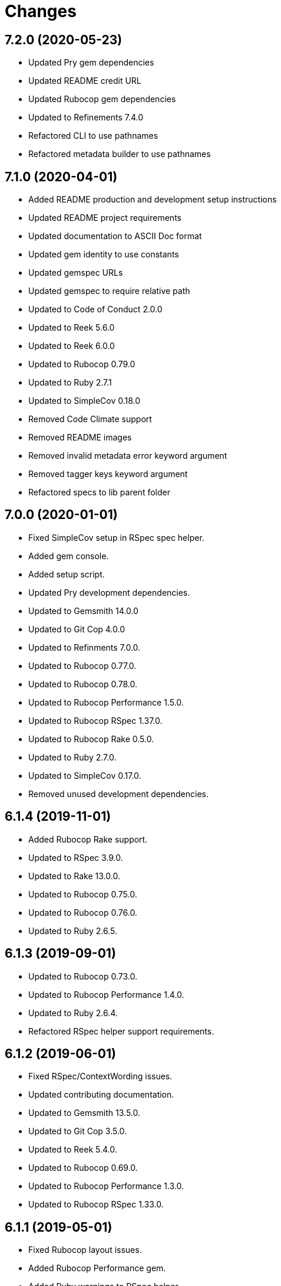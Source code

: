 = Changes

== 7.2.0 (2020-05-23)

- Updated Pry gem dependencies
- Updated README credit URL
- Updated Rubocop gem dependencies
- Updated to Refinements 7.4.0
- Refactored CLI to use pathnames
- Refactored metadata builder to use pathnames

== 7.1.0 (2020-04-01)

- Added README production and development setup instructions
- Updated README project requirements
- Updated documentation to ASCII Doc format
- Updated gem identity to use constants
- Updated gemspec URLs
- Updated gemspec to require relative path
- Updated to Code of Conduct 2.0.0
- Updated to Reek 5.6.0
- Updated to Reek 6.0.0
- Updated to Rubocop 0.79.0
- Updated to Ruby 2.7.1
- Updated to SimpleCov 0.18.0
- Removed Code Climate support
- Removed README images
- Removed invalid metadata error keyword argument
- Removed tagger keys keyword argument
- Refactored specs to lib parent folder

== 7.0.0 (2020-01-01)

* Fixed SimpleCov setup in RSpec spec helper.
* Added gem console.
* Added setup script.
* Updated Pry development dependencies.
* Updated to Gemsmith 14.0.0
* Updated to Git Cop 4.0.0
* Updated to Refinments 7.0.0.
* Updated to Rubocop 0.77.0.
* Updated to Rubocop 0.78.0.
* Updated to Rubocop Performance 1.5.0.
* Updated to Rubocop RSpec 1.37.0.
* Updated to Rubocop Rake 0.5.0.
* Updated to Ruby 2.7.0.
* Updated to SimpleCov 0.17.0.
* Removed unused development dependencies.

== 6.1.4 (2019-11-01)

* Added Rubocop Rake support.
* Updated to RSpec 3.9.0.
* Updated to Rake 13.0.0.
* Updated to Rubocop 0.75.0.
* Updated to Rubocop 0.76.0.
* Updated to Ruby 2.6.5.

== 6.1.3 (2019-09-01)

* Updated to Rubocop 0.73.0.
* Updated to Rubocop Performance 1.4.0.
* Updated to Ruby 2.6.4.
* Refactored RSpec helper support requirements.

== 6.1.2 (2019-06-01)

* Fixed RSpec/ContextWording issues.
* Updated contributing documentation.
* Updated to Gemsmith 13.5.0.
* Updated to Git Cop 3.5.0.
* Updated to Reek 5.4.0.
* Updated to Rubocop 0.69.0.
* Updated to Rubocop Performance 1.3.0.
* Updated to Rubocop RSpec 1.33.0.

== 6.1.1 (2019-05-01)

* Fixed Rubocop layout issues.
* Added Rubocop Performance gem.
* Added Ruby warnings to RSpec helper.
* Added project icon to README.
* Updated RSpec helper to verify constant names.
* Updated to Code Quality 4.0.0.
* Updated to Rubocop 0.67.0.
* Updated to Ruby 2.6.3.

== 6.1.0 (2019-04-01)

* Fixed Rubocop Style/MethodCallWithArgsParentheses issues.
* Updated to Rubocop 0.63.0.
* Updated to Ruby 2.6.1.
* Updated to Ruby 2.6.2.
* Removed RSpec standard output/error suppression.

== 6.0.0 (2019-01-01)

* Fixed Circle CI cache for Ruby version.
* Fixed Layout/EmptyLineAfterGuardClause cop issues.
* Fixed Markdown ordered list numbering.
* Fixed Rubocop RSpec/MultipleExpectations issue.
* Fixed Rubocop RSpec/NamedSubject issues.
* Added Circle CI Bundler cache.
* Added Rubocop RSpec gem.
* Updated Circle CI Code Climate test reporting.
* Updated README documentation.
* Updated Semantic Versioning links to be HTTPS.
* Updated to Contributor Covenant Code of Conduct 1.4.1.
* Updated to Gemsmith 13.0.0.
* Updated to Git Cop 3.0.0.
* Updated to RSpec 3.8.0.
* Updated to Reek 5.0.
* Updated to Refinements 6.0.0.
* Updated to Rubocop 0.57.0.
* Updated to Rubocop 0.58.0.
* Updated to Rubocop 0.60.0.
* Updated to Rubocop 0.61.x.
* Updated to Rubocop 0.62.0.
* Updated to Ruby 2.5.2.
* Updated to Ruby 2.5.3.
* Updated to Ruby 2.6.0.
* Removed Rubocop Lint/Void CheckForMethodsWithNoSideEffects check.
* Removed `--convert` option (use `--encode` instead).
* Refactored converters as encoders.
* Refactored number regular expression pattern.
* Refactored picture metadata as image metadata.

== 5.2.0 (2018-05-01)

* Updated project changes to use semantic versions.
* Updated to Gemsmith 12.0.0.
* Updated to Git Cop 2.2.0.
* Updated to Refinements 5.2.0.

== 5.1.0 (2018-04-01)

* Fixed gemspec issues with missing gem signing key/certificate.
* Added gemspec metadata for source, changes, and issue tracker URLs.
* Updated README license information.
* Updated gem dependencies.
* Updated to Circle CI 2.0.0 configuration.
* Updated to Refinements 5.1.0.
* Updated to Rubocop 0.53.0.
* Updated to Ruby 2.5.1.
* Removed Circle CI Bundler cache.
* Removed Gemnasium support.
* Removed Patreon badge from README.
* Refactored temp dir shared context as a pathname.

== 5.0.0 (2018-01-01)

* Updated Code Climate badges.
* Updated Code Climate configuration to Version 2.0.0.
* Updated to Apache 2.0 license.
* Updated to Rubocop 0.52.0.
* Updated to Ruby 2.4.3.
* Updated to Ruby 2.5.0.
* Removed documentation for secure installs.
* Refactored code to use Ruby 2.5.0 `Array#append` syntax.

== 4.4.1 (2017-11-19)

* Updated to Git Cop 1.7.0.
* Updated to Rake 12.3.0.

== 4.4.0 (2017-10-29)

* Added Bundler Audit gem.
* Added dynamic formatting of RSpec output.
* Updated CONTRIBUTING documentation.
* Updated GitHub templates.
* Updated gem dependencies.
* Updated to Git Cop 1.3.0.
* Updated to Rubocop 0.50.0.
* Updated to Rubocop 0.51.0.
* Updated to Ruby 2.4.2.
* Removed Pry State gem.

== 4.3.0 (2017-06-18)

* Added Circle CI support.
* Added Git Cop code quality task.
* Updated Guardfile to always run RSpec with documentation format.
* Updated README headers.
* Updated Rubocop configuration.
* Updated command line usage in CLI specs.
* Updated gem dependencies.
* Updated to Gemsmith 10.0.0.
* Updated to Ruby 2.4.1.
* Removed Thor+ gem.
* Removed Travis CI support.
* Refactored CLI version/help specs.

== 4.2.0 (2017-02-26)

* Fixed Travis CI configuration to not update gems.
* Added CLI `--convert` option for converting audio.
* Added FLAC album converter support.
* Added FLAC file metadata.
* Added FLAC metadata formatter.
* Added FLAC metadata tagger.
* Added FLAC picture metadata.
* Added FLAC tag metadata.
* Added FLAC track file converter support.
* Added Flacsmith-specific error support.
* Added Refinements gem.
* Added code quality Rake task.
* Added invalid metadata tag error.
* Updated README semantic versioning order.
* Updated RSpec configuration to output documentation when running.
* Updated RSpec spec helper to enable color output.
* Updated Rubocop Metrics/LineLength to 100 characters.
* Updated Rubocop Metrics/ParameterLists max to three.
* Updated Rubocop to import from global configuration.
* Updated Travis CI configuration to use latest RubyGems version.
* Updated contributing documentation.
* Updated gemspec to require Ruby 2.4.0 or higher.
* Updated to Rubocop 0.47.
* Updated to Ruby 2.4.0.
* Removed Code Climate code comment checks.
* Removed Flacfile object.
* Removed Rubocop Style/Documentation check.
* Removed `.bundle` directory from `.gitignore`.
* Refactored CLI to use new metadata objects.
* Refactored FLAC metadata updater as builder.
* Refactored Reek and Rubocop issues.

== 4.1.0 (2016-12-18)

* Fixed Rakefile support for RSpec, Reek, Rubocop, and SCSS Lint.
* Updated Circle CI configuration to use latest packages.
* Updated Travis CI configuration to use defaults.
* Updated to Gemsmith 8.2.x.
* Updated to Rake 12.x.x.
* Updated to Rubocop 0.46.x.
* Updated to Ruby 2.3.2.
* Updated to Ruby 2.3.3.

== 4.0.0 (2016-11-14)

* Fixed Rakefile to safely load Gemsmith tasks.
* Fixed Ruby pragma.
* Fixed contributing guideline links.
* Added CLI version and help specs.
* Added Code Climate engine support.
* Added GitHub issue and pull request templates.
* Added Reek support.
* Added Rubocop Style/SignalException cop style.
* Added `Gemfile.lock` to `.gitignore`.
* Added bond, wirb, hirb, and awesome_print development dependencies.
* Added frozen string literal pragma.
* Updated CLI command option documentation.
* Updated GitHub issue and pull request templates.
* Updated README secure gem install documentation.
* Updated README versioning documentation.
* Updated RSpec temp directory to use Bundler root path.
* Updated Rubocop PercentLiteralDelimiters and AndOr styles.
* Updated gemspec with conservative versions.
* Updated to Code Climate Test Reporter 1.0.0.
* Updated to Code of Conduct, Version 1.4.0.
* Updated to Gemsmith 7.7.0.
* Updated to Gemsmith 8.1.0.
* Updated to RSpec 3.5.0.
* Updated to Rubocop 0.44.
* Updated to Ruby 2.3.1.
* Updated to Thor+ 4.0.0.
* Removed CHANGELOG.md (use CHANGES.md instead).
* Removed Rake console task.
* Removed gem name from CLI version description.
* Removed gemspec description.
* Removed rb-fsevent development dependency from gemspec.
* Removed terminal notifier gems from gemspec.
* Refactored RSpec spec helper configuration.
* Refactored gemspec to use default security keys.
* Refactored source requirements.
* Refactored specs to *flacsmith* folder.

== 3.0.0 (2016-01-20)

* Added IRB development console Rake task support.
* Updated gem binary shebang comment format.
* Updated to Ruby 2.3.0.
* Removed RSpec default monkey patching behavior.
* Removed Ruby 2.1.x and 2.2.x support.

== 2.3.0 (2015-12-02)

* Fixed README URLs to use HTTPS schemes where possible.
* Fixed README test command instructions.
* Added Gemsmith development support.
* Added Identity module description.
* Added Patreon badge to README.
* Added Rubocop support.
* Added [pry-state](https://github.com/SudhagarS/pry-state) support.
* Added gem configuration file name to identity.
* Added gem label to CLI version description.
* Added package name to CLI.
* Added project name to README.
* Added table of contents to README.
* Updated Code Climate to run when CI ENV is set.
* Updated Code of Conduct 1.3.0.
* Updated README with Tocer generated Table of Contents.
* Updated RSpec support kit with new Gemsmith changes.
* Updated to Code Climate SVG badge icons.
* Updated to Ruby 2.2.3.
* Updated to SVG README icons.
* Removed GitTip badge from README.
* Removed Travis CI Docker requirements.
* Removed unnecessary exclusions from .gitignore.

== 2.2.0 (2015-07-05)

* Removed JRuby support (no longer officially supported).
* Fixed secure gem installs (new cert has 10 year lifespan).
* Updated to Ruby 2.2.2.
* Added CLI process title support.
* Added code of conduct documentation.

== 2.1.0 (2015-03-12)

* Fixed bug where track label prefixed with numbers would be lost.
* Updated to Ruby 2.2.1.

== 2.0.0 (2015-01-01)

* Removed Ruby 2.0.0 support.
* Removed Rubinius support.
* Updated to Ruby 2.2.0.
* Updated to Thor+ 2.x.x.
* Updated spec helper to comment custom config until needed.
* Updated gemspec to use RUBY_GEM_SECURITY env var for gem certs.

== 1.0.0 (2014-10-22)

* Updated to Ruby 2.1.3.
* Updated to Rubinius 2.2.10.
* Updated gemspec to add security keys unless in a CI environment.
* Updated Code Climate to run only if environment variable is present.
* Updated gemspec author email address.
* Added author and email arrays to gemspec.
* Added the Guard Terminal Notifier gem.
* Added silencing of metaflac native errors.
* Refactored RSpec configuration, support, and kit folders.

== 0.2.0 (2014-07-06)

* Added Code Climate test coverage support.
* Updated to Ruby 2.1.2.
* Updated file metadata rebuilding messages to say "Rebuilding" instead of "processing".
* Updated gem-public.pem for gem install certificate chain.

== 0.1.0 (2014-04-21)

* Initial version.
